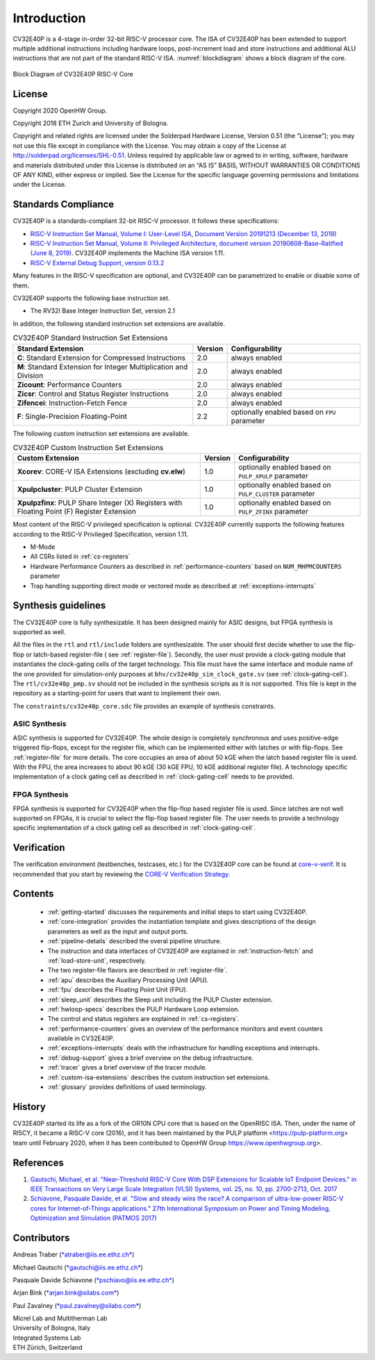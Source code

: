 Introduction
=============

CV32E40P is a 4-stage in-order 32-bit RISC-V
processor core. The ISA of CV32E40P
has been extended to support multiple additional instructions including
hardware loops, post-increment load and store instructions and
additional ALU instructions that are not part of the standard RISC-V
ISA. :numref:`blockdiagram` shows a block diagram of the core.

.. figure:: ../images/CV32E40P_Block_Diagram.png
   :name: blockdiagram
   :align: center
   :alt:

   Block Diagram of CV32E40P RISC-V Core

License
-------
Copyright 2020 OpenHW Group.

Copyright 2018 ETH Zurich and University of Bologna.

Copyright and related rights are licensed under the Solderpad Hardware
License, Version 0.51 (the “License”); you may not use this file except
in compliance with the License. You may obtain a copy of the License at
http://solderpad.org/licenses/SHL-0.51. Unless required by applicable
law or agreed to in writing, software, hardware and materials
distributed under this License is distributed on an “AS IS” BASIS,
WITHOUT WARRANTIES OR CONDITIONS OF ANY KIND, either express or implied.
See the License for the specific language governing permissions and
limitations under the License.

Standards Compliance
--------------------

CV32E40P is a standards-compliant 32-bit RISC-V processor.
It follows these specifications:

* `RISC-V Instruction Set Manual, Volume I: User-Level ISA, Document Version 20191213 (December 13, 2019) <https://github.com/riscv/riscv-isa-manual/releases/download/Ratified-IMAFDQC/riscv-spec-20191213.pdf>`_
* `RISC-V Instruction Set Manual, Volume II: Privileged Architecture, document version 20190608-Base-Ratified (June 8, 2019) <https://github.com/riscv/riscv-isa-manual/releases/download/Ratified-IMFDQC-and-Priv-v1.11/riscv-privileged-20190608.pdf>`_.
  CV32E40P implements the Machine ISA version 1.11.
* `RISC-V External Debug Support, version 0.13.2 <https://content.riscv.org/wp-content/uploads/2019/03/riscv-debug-release.pdf>`_

Many features in the RISC-V specification are optional, and CV32E40P can be parametrized to enable or disable some of them.

CV32E40P supports the following base instruction set.

* The RV32I Base Integer Instruction Set, version 2.1

In addition, the following standard instruction set extensions are available.

.. list-table:: CV32E40P Standard Instruction Set Extensions
   :header-rows: 1

   * - Standard Extension
     - Version
     - Configurability

   * - **C**: Standard Extension for Compressed Instructions
     - 2.0
     - always enabled

   * - **M**: Standard Extension for Integer Multiplication and Division
     - 2.0
     - always enabled

   * - **Zicount**: Performance Counters
     - 2.0
     - always enabled

   * - **Zicsr**: Control and Status Register Instructions
     - 2.0
     - always enabled

   * - **Zifencei**: Instruction-Fetch Fence
     - 2.0
     - always enabled

   * - **F**: Single-Precision Floating-Point
     - 2.2
     - optionally enabled based on ``FPU`` parameter

The following custom instruction set extensions are available.

.. list-table:: CV32E40P Custom Instruction Set Extensions
   :header-rows: 1

   * - Custom Extension
     - Version
     - Configurability

   * - **Xcorev**: CORE-V ISA Extensions (excluding **cv.elw**)
     - 1.0
     - optionally enabled based on ``PULP_XPULP`` parameter

   * - **Xpulpcluster**: PULP Cluster Extension
     - 1.0
     - optionally enabled based on ``PULP_CLUSTER`` parameter

   * - **Xpulpzfinx**: PULP Share Integer (X) Registers with Floating Point (F) Register Extension
     - 1.0
     - optionally enabled based on ``PULP_ZFINX`` parameter

Most content of the RISC-V privileged specification is optional.
CV32E40P currently supports the following features according to the RISC-V Privileged Specification, version 1.11.

* M-Mode
* All CSRs listed in :ref:`cs-registers`
* Hardware Performance Counters as described in :ref:`performance-counters` based on ``NUM_MHPMCOUNTERS`` parameter
* Trap handling supporting direct mode or vectored mode as described at :ref:`exceptions-interrupts`


Synthesis guidelines
--------------------

The CV32E40P core is fully synthesizable.
It has been designed mainly for ASIC designs, but FPGA synthesis
is supported as well.

All the files in the ``rtl`` and ``rtl/include`` folders are synthesizable.
The user should first decide whether to use the flip-flop or latch-based register-file ( see :ref:`register-file`).
Secondly, the user must provide a clock-gating module that instantiates the clock-gating cells of the target technology. This file must have the same interface and module name of the one provided for simulation-only purposes
at ``bhv/cv32e40p_sim_clock_gate.sv`` (see :ref:`clock-gating-cell`).
The  ``rtl/cv32e40p_pmp.sv`` should not be included in the synthesis scripts as it is not supported.
This file is kept in the repository as a starting-point for users that want to implement their own.

The ``constraints/cv32e40p_core.sdc`` file provides an example of synthesis constraints.


ASIC Synthesis
^^^^^^^^^^^^^^

ASIC synthesis is supported for CV32E40P. The whole design is completely
synchronous and uses positive-edge triggered flip-flops, except for the
register file, which can be implemented either with latches or with
flip-flops. See :ref:`register-file` for more details. The
core occupies an area of about 50 kGE when the latch based register file
is used. With the FPU, the area increases to about 90 kGE (30 kGE
FPU, 10 kGE additional register file). A technology specific implementation
of a clock gating cell as described in :ref:`clock-gating-cell` needs to
be provided.

FPGA Synthesis
^^^^^^^^^^^^^^^

FPGA synthesis is supported for CV32E40P when the flip-flop based register
file is used. Since latches are not well supported on FPGAs, it is
crucial to select the flip-flop based register file. The user needs to provide
a technology specific implementation of a clock gating cell as described
in :ref:`clock-gating-cell`.

Verification
------------

The verification environment (testbenches, testcases, etc.) for the CV32E40P
core can be found at  `core-v-verif <https://github.com/openhwgroup/core-v-verif>`_.
It is recommended that you start by reviewing the
`CORE-V Verification Strategy <https://core-v-docs-verif-strat.readthedocs.io/en/latest/>`_.

Contents
--------

 * :ref:`getting-started` discusses the requirements and initial steps to start using CV32E40P.
 * :ref:`core-integration` provides the instantiation template and gives descriptions of the design parameters as well as the input and output ports.
 * :ref:`pipeline-details` described the overal pipeline structure.
 * The instruction and data interfaces of CV32E40P are explained in :ref:`instruction-fetch` and :ref:`load-store-unit`, respectively.
 * The two register-file flavors are described in :ref:`register-file`.
 * :ref:`apu` describes the Auxiliary Processing Unit (APU).
 * :ref:`fpu` describes the Floating Point Unit (FPU).
 * :ref:`sleep_unit` describes the Sleep unit including the PULP Cluster extension.
 * :ref:`hwloop-specs` describes the PULP Hardware Loop extension.
 * The control and status registers are explained in :ref:`cs-registers`.
 * :ref:`performance-counters` gives an overview of the performance monitors and event counters available in CV32E40P.
 * :ref:`exceptions-interrupts` deals with the infrastructure for handling exceptions and interrupts.
 * :ref:`debug-support` gives a brief overview on the debug infrastructure.
 * :ref:`tracer` gives a brief overview of the tracer module.
 * :ref:`custom-isa-extensions` describes the custom instruction set extensions.
 * :ref:`glossary` provides definitions of used terminology.

History
-------

CV32E40P started its life as a fork of the OR10N CPU core that is based on the OpenRISC ISA. Then, under the name of RI5CY, it became a RISC-V core (2016), and it has been maintained by the PULP platform <https://pulp-platform.org> team until February 2020, when it has been contributed to OpenHW Group https://www.openhwgroup.org>.

References
----------

1. `Gautschi, Michael, et al. "Near-Threshold RISC-V Core With DSP Extensions for Scalable IoT Endpoint Devices." in IEEE Transactions on Very Large Scale Integration (VLSI) Systems, vol. 25, no. 10, pp. 2700-2713, Oct. 2017 <https://ieeexplore.ieee.org/document/7864441>`_

2. `Schiavone, Pasquale Davide, et al. "Slow and steady wins the race? A comparison of ultra-low-power RISC-V cores for Internet-of-Things applications." 27th International Symposium on Power and Timing Modeling, Optimization and Simulation (PATMOS 2017) <https://doi.org/10.1109/PATMOS.2017.8106976>`_

Contributors
------------

| Andreas Traber
  (`*atraber@iis.ee.ethz.ch* <mailto:atraber@iis.ee.ethz.ch>`__)

Michael Gautschi
(`*gautschi@iis.ee.ethz.ch* <mailto:gautschi@iis.ee.ethz.ch>`__)

Pasquale Davide Schiavone
(`*pschiavo@iis.ee.ethz.ch* <mailto:pschiavo@iis.ee.ethz.ch>`__)

Arjan Bink (`*arjan.bink@silabs.com* <mailto:arjan.bink@silabs.com>`__)

Paul Zavalney (`*paul.zavalney@silabs.com* <mailto:paul.zavalney@silabs.com>`__)

| Micrel Lab and Multitherman Lab
| University of Bologna, Italy

| Integrated Systems Lab
| ETH Zürich, Switzerland

